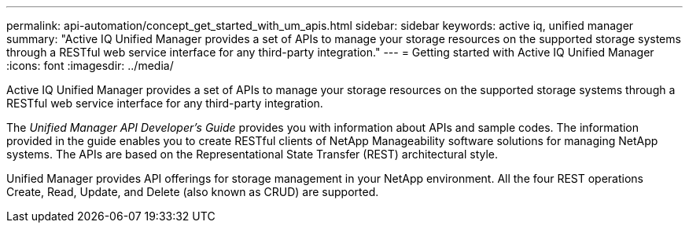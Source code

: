 ---
permalink: api-automation/concept_get_started_with_um_apis.html
sidebar: sidebar
keywords: active iq, unified manager
summary: "Active IQ Unified Manager provides a set of APIs to manage your storage resources on the supported storage systems through a RESTful web service interface for any third-party integration."
---
= Getting started with Active IQ Unified Manager
:icons: font
:imagesdir: ../media/

[.lead]
Active IQ Unified Manager provides a set of APIs to manage your storage resources on the supported storage systems through a RESTful web service interface for any third-party integration.

The _Unified Manager API Developer's Guide_ provides you with information about APIs and sample codes. The information provided in the guide enables you to create RESTful clients of NetApp Manageability software solutions for managing NetApp systems. The APIs are based on the Representational State Transfer (REST) architectural style.

Unified Manager provides API offerings for storage management in your NetApp environment. All the four REST operations Create, Read, Update, and Delete (also known as CRUD) are supported.
